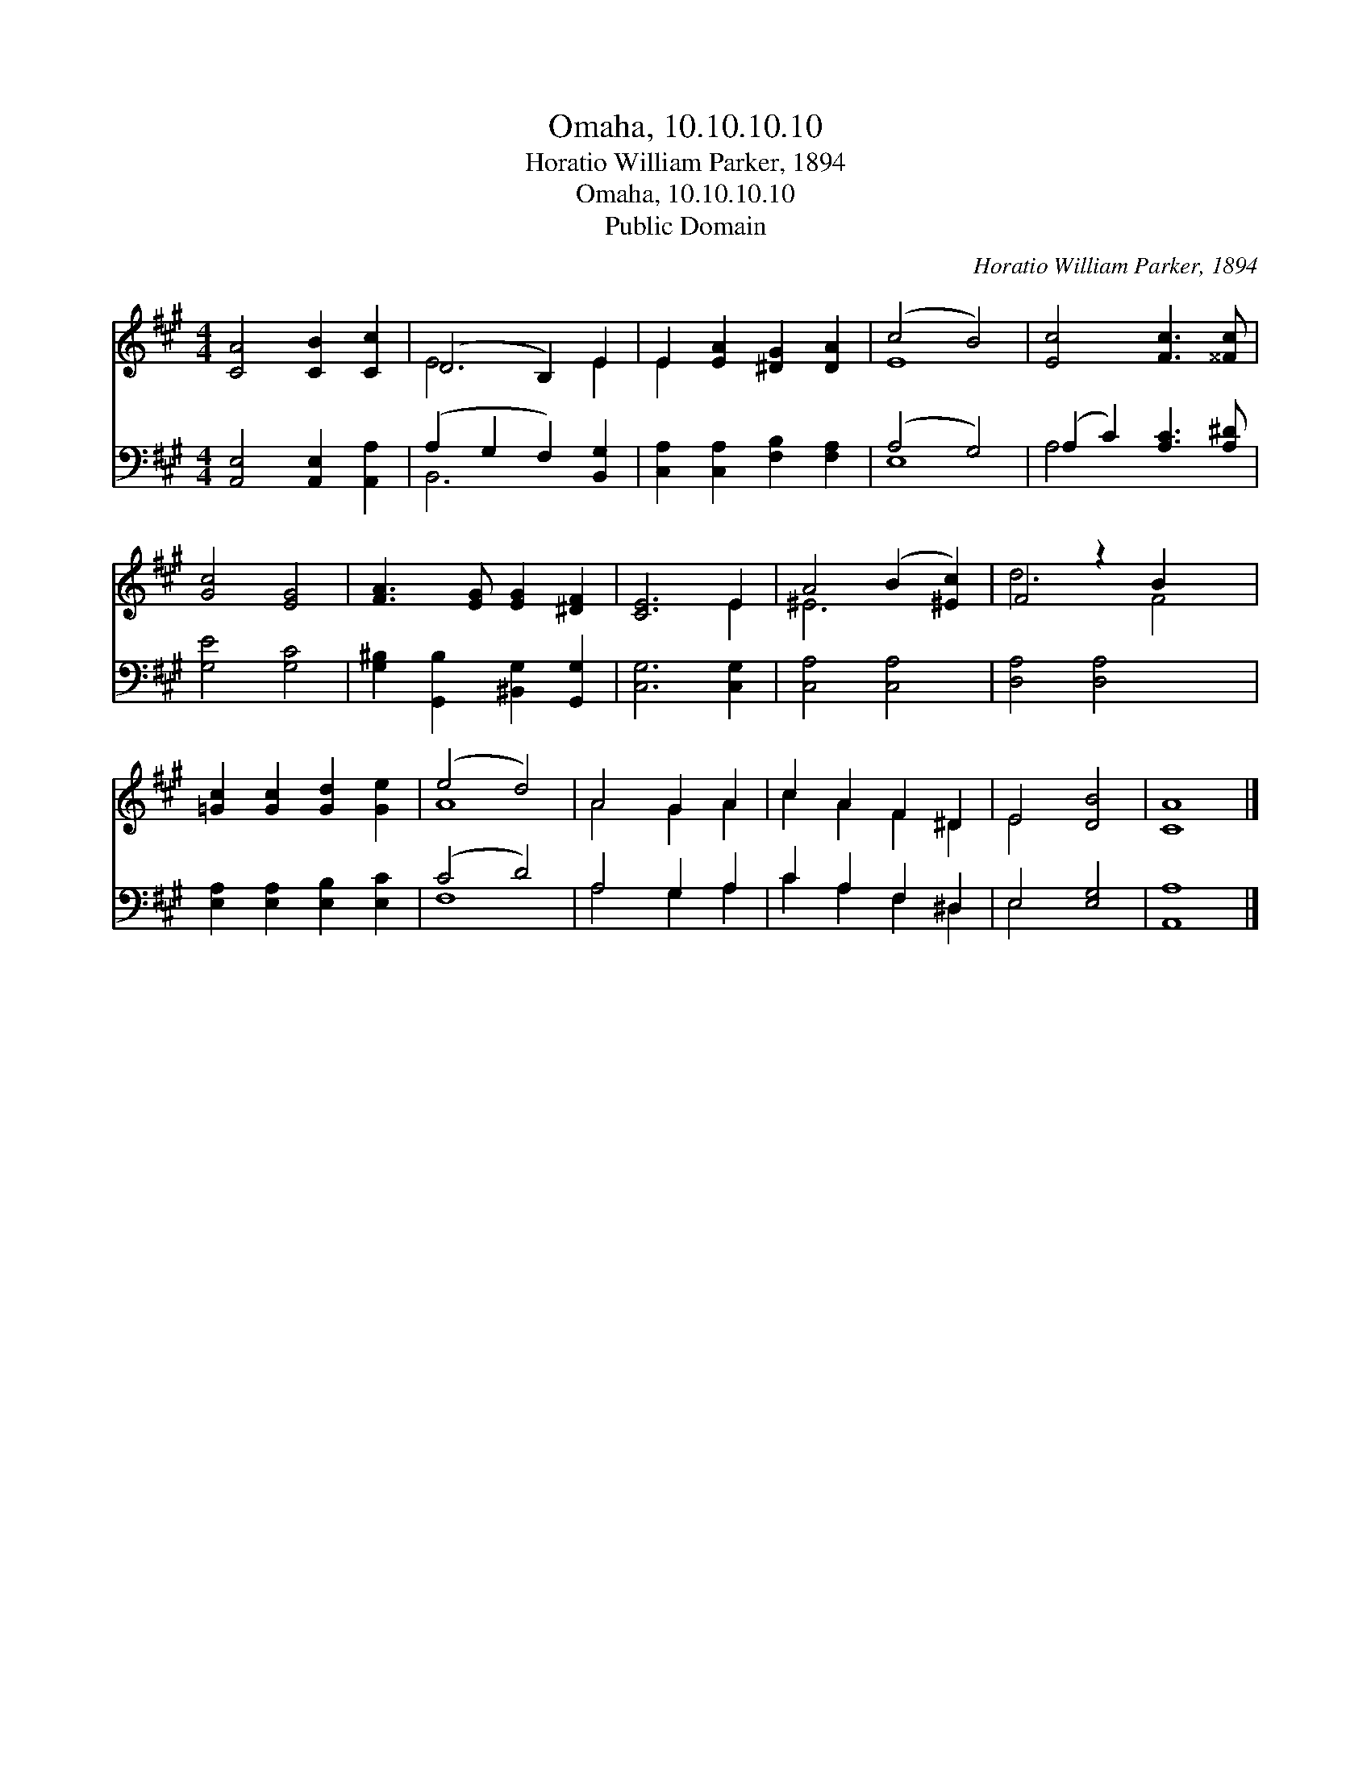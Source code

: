 X:1
T:Omaha, 10.10.10.10
T:Horatio William Parker, 1894
T:Omaha, 10.10.10.10
T:Public Domain
C:Horatio William Parker, 1894
Z:Public Domain
%%score ( 1 2 ) ( 3 4 )
L:1/8
M:4/4
K:A
V:1 treble 
V:2 treble 
V:3 bass 
V:4 bass 
V:1
 [CA]4 [CB]2 [Cc]2 | (D4 B,2) E2 | E2 [EA]2 [^DG]2 [DA]2 | (c4 B4) | [Ec]4 [Fc]3 [^^Fc] | %5
 [Gc]4 [EG]4 | [FA]3 [EG] [EG]2 [^DF]2 | [CE]6 E2 | A4 (B2 [^Ec]2) | F4 z2 B2 x2 | %10
 [=Gc]2 [Gc]2 [Gd]2 [Ge]2 | (e4 d4) | A4 G2 A2 | c2 A2 F2 ^D2 | E4 [DB]4 | [CA]8 |] %16
V:2
 x8 | E6 E2 | E2 x6 | E8 | x8 | x8 | x8 | x6 E2 | ^E6 x2 | d6 F4 | x8 | A8 | A4 G2 A2 | %13
 c2 A2 F2 ^D2 | E4 x4 | x8 |] %16
V:3
 [A,,E,]4 [A,,E,]2 [A,,A,]2 | (A,2 G,2 F,2) [B,,G,]2 | [C,A,]2 [C,A,]2 [F,B,]2 [F,A,]2 | %3
 (A,4 G,4) | (A,2 C2) [A,C]3 [A,^D] | [G,E]4 [G,C]4 | [G,^B,]2 [G,,B,]2 [^B,,G,]2 [G,,G,]2 | %7
 [C,G,]6 [C,G,]2 | [C,A,]4 [C,A,]4 | [D,A,]4 [D,A,]4 x2 | [E,A,]2 [E,A,]2 [E,B,]2 [E,C]2 | %11
 (C4 D4) | A,4 G,2 A,2 | C2 A,2 F,2 ^D,2 | E,4 [E,G,]4 | [A,,A,]8 |] %16
V:4
 x8 | B,,6 x2 | x8 | E,8 | A,4 x4 | x8 | x8 | x8 | x8 | x10 | x8 | F,8 | A,4 G,2 A,2 | %13
 C2 A,2 F,2 ^D,2 | E,4 x4 | x8 |] %16

